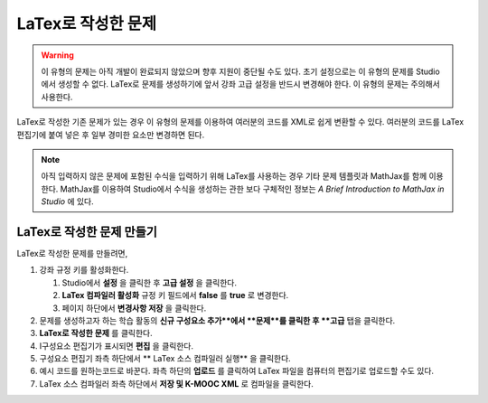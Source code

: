 .. _Problem Written in LaTeX:

############################
LaTex로 작성한 문제
############################

.. warning:: 이 유형의 문제는 아직 개발이 완료되지 않았으며 향후 지원이 중단될 수도 있다.  초기 설정으로는 이 유형의 문제를 Studio에서 생성할 수 없다. LaTex로 문제를 생성하기에 앞서 강좌 고급 설정을 반드시 변경해야 한다. 이 유형의 문제는 주의해서 사용한다.

LaTex로 작성한 기존 문제가 있는 경우 이 유형의 문제를 이용하여 여러분의 코드를 XML로 쉽게 변환할 수 있다. 여러분의 코드를 LaTex 편집기에 붙여 넣은 후 일부 경미한 요소만 변경하면 된다.

.. note:: 아직 입력하지 않은 문제에 포함된 수식을 입력하기 위해 LaTex를 사용하는 경우 기타 문제 템플릿과 
          MathJax를 함께 이용한다. MathJax를 이용하여 Studio에서 수식을 생성하는 
          관한 보다 구체적인 정보는 
          *A Brief Introduction to MathJax in Studio* 에 있다.

.. image:: ../../../shared/building_and_running_chapters/Images/ProblemWrittenInLaTeX.png
 :alt: Image of a problem written in LaTeX

************************************
LaTex로 작성한 문제 만들기
************************************

LaTex로 작성한 문제를 만들려면,

#. 강좌 규정 키를 활성화한다.

   #. Studio에서 **설정** 을 클릭한 후 **고급 설정** 을 클릭한다.
   #. **LaTex 컴파일러 활성화** 규정 키 필드에서 **false** 를 **true** 로 변경한다.
   #. 페이지 하단에서 **변경사항 저장** 을 클릭한다.
   
#. 문제를 생성하고자 하는 학습 활동의 **신규 구성요소 추가**에서 **문제**를 클릭한 후 **고급** 탭을 클릭한다.
#. **LaTex로 작성한 문제** 를 클릭한다.
#. I구성요소 편집기가 표시되면 **편집** 을 클릭한다.
#. 구성요소 편집기 좌측 하단에서 ** LaTex 소스 컴파일러 실행** 을 클릭한다.
#. 예시 코드를 원하는코드로 바꾼다. 좌측 하단의 **업로드** 를 클릭하여 LaTex 파일을 컴퓨터의 편집기로 업로드할 수도 있다.
#. LaTex 소스 컴파일러 좌측 하단에서 **저장 및 K-MOOC XML** 로 컴파일을 클릭한다.
  
